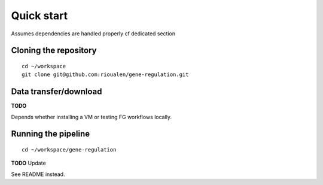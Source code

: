 Quick start 
================================================================

Assumes dependencies are handled properly cf dedicated section


Cloning the repository
----------------------------------------------------------------

::

    cd ~/workspace
    git clone git@github.com:rioualen/gene-regulation.git

Data transfer/download
----------------------------------------------------------------

**TODO**

Depends whether installing a VM or testing FG workflows locally.

Running the pipeline
----------------------------------------------------------------

::

    cd ~/workspace/gene-regulation

**TODO** Update

See README instead.

.. raw:: html



